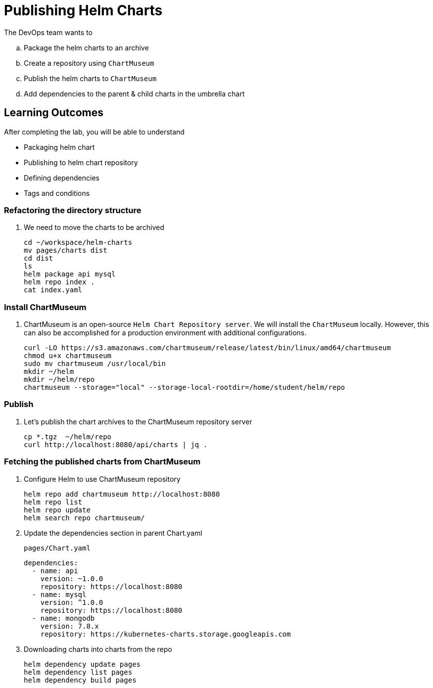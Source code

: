 = Publishing Helm Charts
:stylesheet: boot-flatly.css
:nofooter:
:data-uri:
:icons: font
:linkattrs:

The DevOps team wants to


.. Package the helm charts to an archive
.. Create a repository using `ChartMuseum`
.. Publish the helm charts to `ChartMuseum`
.. Add dependencies to the parent & child charts in the umbrella chart

== Learning Outcomes
After completing the lab, you will be able to understand

• Packaging helm chart
• Publishing to helm chart repository
• Defining dependencies
• Tags and conditions


===  Refactoring the directory structure
. We need to move the charts to be archived

+
[source, shell script]
--------------
cd ~/workspace/helm-charts
mv pages/charts dist
cd dist
ls
helm package api mysql
helm repo index .
cat index.yaml
--------------

=== Install ChartMuseum
. ChartMuseum is an open-source `Helm Chart Repository server`.
We will install the `ChartMuseum` locally. However, this can also be accomplished for a production environment with additional configurations.
+
[source, shell script]
--------------
curl -LO https://s3.amazonaws.com/chartmuseum/release/latest/bin/linux/amd64/chartmuseum
chmod u+x chartmuseum
sudo mv chartmuseum /usr/local/bin
mkdir ~/helm
mkdir ~/helm/repo
chartmuseum --storage="local" --storage-local-rootdir=/home/student/helm/repo
--------------

=== Publish

. Let's publish the chart archives to the ChartMuseum repository server

+
[source, shell script]
-------------
cp *.tgz  ~/helm/repo
curl http://localhost:8080/api/charts | jq .
-------------


=== Fetching the published charts from ChartMuseum
. Configure Helm to use ChartMuseum repository

+
[source, shell script]
--------------
helm repo add chartmuseum http://localhost:8080
helm repo list
helm repo update
helm search repo chartmuseum/
--------------

. Update the dependencies section in parent Chart.yaml

+
`pages/Chart.yaml`

+
[source, yaml]
--------------
dependencies:
  - name: api
    version: ~1.0.0
    repository: https://localhost:8080
  - name: mysql
    version: ^1.0.0
    repository: https://localhost:8080
  - name: mongodb
    version: 7.8.x
    repository: https://kubernetes-charts.storage.googleapis.com
--------------


. Downloading charts into charts from the repo

+
[source, shell script]
--------------
helm dependency update pages
helm dependency list pages
helm dependency build pages
--------------